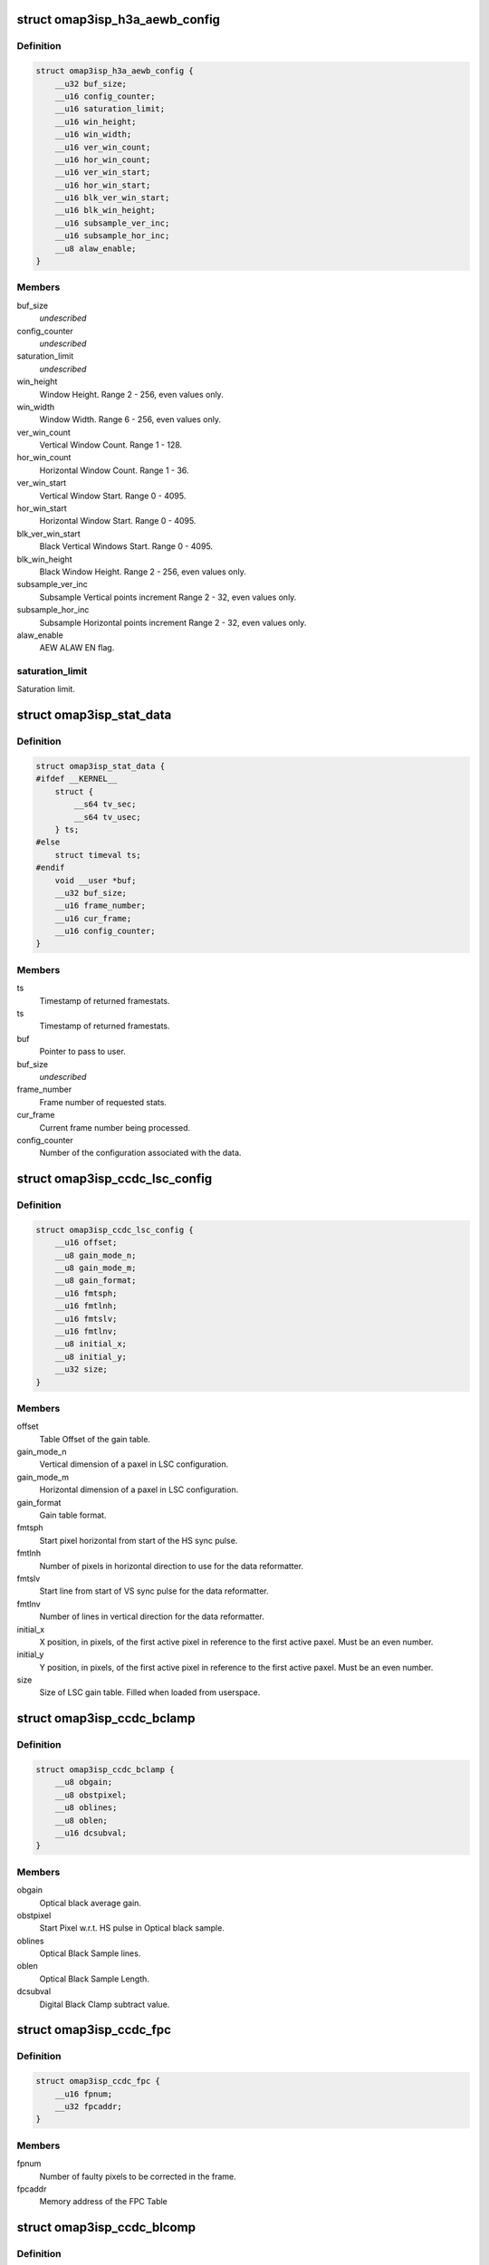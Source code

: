 .. -*- coding: utf-8; mode: rst -*-
.. src-file: include/uapi/linux/omap3isp.h

.. _`omap3isp_h3a_aewb_config`:

struct omap3isp_h3a_aewb_config
===============================

.. c:type:: struct omap3isp_h3a_aewb_config

    AE AWB configuration reset values

.. _`omap3isp_h3a_aewb_config.definition`:

Definition
----------

.. code-block:: c

    struct omap3isp_h3a_aewb_config {
        __u32 buf_size;
        __u16 config_counter;
        __u16 saturation_limit;
        __u16 win_height;
        __u16 win_width;
        __u16 ver_win_count;
        __u16 hor_win_count;
        __u16 ver_win_start;
        __u16 hor_win_start;
        __u16 blk_ver_win_start;
        __u16 blk_win_height;
        __u16 subsample_ver_inc;
        __u16 subsample_hor_inc;
        __u8 alaw_enable;
    }

.. _`omap3isp_h3a_aewb_config.members`:

Members
-------

buf_size
    *undescribed*

config_counter
    *undescribed*

saturation_limit
    *undescribed*

win_height
    Window Height. Range 2 - 256, even values only.

win_width
    Window Width. Range 6 - 256, even values only.

ver_win_count
    Vertical Window Count. Range 1 - 128.

hor_win_count
    Horizontal Window Count. Range 1 - 36.

ver_win_start
    Vertical Window Start. Range 0 - 4095.

hor_win_start
    Horizontal Window Start. Range 0 - 4095.

blk_ver_win_start
    Black Vertical Windows Start. Range 0 - 4095.

blk_win_height
    Black Window Height. Range 2 - 256, even values only.

subsample_ver_inc
    Subsample Vertical points increment Range 2 - 32, even
    values only.

subsample_hor_inc
    Subsample Horizontal points increment Range 2 - 32, even
    values only.

alaw_enable
    AEW ALAW EN flag.

.. _`omap3isp_h3a_aewb_config.saturation_limit`:

saturation_limit
----------------

Saturation limit.

.. _`omap3isp_stat_data`:

struct omap3isp_stat_data
=========================

.. c:type:: struct omap3isp_stat_data

    Statistic data sent to or received from user

.. _`omap3isp_stat_data.definition`:

Definition
----------

.. code-block:: c

    struct omap3isp_stat_data {
    #ifdef __KERNEL__
        struct {
            __s64 tv_sec;
            __s64 tv_usec;
        } ts;
    #else
        struct timeval ts;
    #endif
        void __user *buf;
        __u32 buf_size;
        __u16 frame_number;
        __u16 cur_frame;
        __u16 config_counter;
    }

.. _`omap3isp_stat_data.members`:

Members
-------

ts
    Timestamp of returned framestats.

ts
    Timestamp of returned framestats.

buf
    Pointer to pass to user.

buf_size
    *undescribed*

frame_number
    Frame number of requested stats.

cur_frame
    Current frame number being processed.

config_counter
    Number of the configuration associated with the data.

.. _`omap3isp_ccdc_lsc_config`:

struct omap3isp_ccdc_lsc_config
===============================

.. c:type:: struct omap3isp_ccdc_lsc_config

    LSC configuration

.. _`omap3isp_ccdc_lsc_config.definition`:

Definition
----------

.. code-block:: c

    struct omap3isp_ccdc_lsc_config {
        __u16 offset;
        __u8 gain_mode_n;
        __u8 gain_mode_m;
        __u8 gain_format;
        __u16 fmtsph;
        __u16 fmtlnh;
        __u16 fmtslv;
        __u16 fmtlnv;
        __u8 initial_x;
        __u8 initial_y;
        __u32 size;
    }

.. _`omap3isp_ccdc_lsc_config.members`:

Members
-------

offset
    Table Offset of the gain table.

gain_mode_n
    Vertical dimension of a paxel in LSC configuration.

gain_mode_m
    Horizontal dimension of a paxel in LSC configuration.

gain_format
    Gain table format.

fmtsph
    Start pixel horizontal from start of the HS sync pulse.

fmtlnh
    Number of pixels in horizontal direction to use for the data
    reformatter.

fmtslv
    Start line from start of VS sync pulse for the data reformatter.

fmtlnv
    Number of lines in vertical direction for the data reformatter.

initial_x
    X position, in pixels, of the first active pixel in reference
    to the first active paxel. Must be an even number.

initial_y
    Y position, in pixels, of the first active pixel in reference
    to the first active paxel. Must be an even number.

size
    Size of LSC gain table. Filled when loaded from userspace.

.. _`omap3isp_ccdc_bclamp`:

struct omap3isp_ccdc_bclamp
===========================

.. c:type:: struct omap3isp_ccdc_bclamp

    Optical & Digital black clamp subtract

.. _`omap3isp_ccdc_bclamp.definition`:

Definition
----------

.. code-block:: c

    struct omap3isp_ccdc_bclamp {
        __u8 obgain;
        __u8 obstpixel;
        __u8 oblines;
        __u8 oblen;
        __u16 dcsubval;
    }

.. _`omap3isp_ccdc_bclamp.members`:

Members
-------

obgain
    Optical black average gain.

obstpixel
    Start Pixel w.r.t. HS pulse in Optical black sample.

oblines
    Optical Black Sample lines.

oblen
    Optical Black Sample Length.

dcsubval
    Digital Black Clamp subtract value.

.. _`omap3isp_ccdc_fpc`:

struct omap3isp_ccdc_fpc
========================

.. c:type:: struct omap3isp_ccdc_fpc

    Faulty Pixels Correction

.. _`omap3isp_ccdc_fpc.definition`:

Definition
----------

.. code-block:: c

    struct omap3isp_ccdc_fpc {
        __u16 fpnum;
        __u32 fpcaddr;
    }

.. _`omap3isp_ccdc_fpc.members`:

Members
-------

fpnum
    Number of faulty pixels to be corrected in the frame.

fpcaddr
    Memory address of the FPC Table

.. _`omap3isp_ccdc_blcomp`:

struct omap3isp_ccdc_blcomp
===========================

.. c:type:: struct omap3isp_ccdc_blcomp

    Black Level Compensation parameters

.. _`omap3isp_ccdc_blcomp.definition`:

Definition
----------

.. code-block:: c

    struct omap3isp_ccdc_blcomp {
        __u8 b_mg;
        __u8 gb_g;
        __u8 gr_cy;
        __u8 r_ye;
    }

.. _`omap3isp_ccdc_blcomp.members`:

Members
-------

b_mg
    B/Mg pixels. 2's complement. -128 to +127.

gb_g
    Gb/G pixels. 2's complement. -128 to +127.

gr_cy
    Gr/Cy pixels. 2's complement. -128 to +127.

r_ye
    R/Ye pixels. 2's complement. -128 to +127.

.. _`omap3isp_prev_hmed`:

struct omap3isp_prev_hmed
=========================

.. c:type:: struct omap3isp_prev_hmed

    Horizontal Median Filter

.. _`omap3isp_prev_hmed.definition`:

Definition
----------

.. code-block:: c

    struct omap3isp_prev_hmed {
        __u8 odddist;
        __u8 evendist;
        __u8 thres;
    }

.. _`omap3isp_prev_hmed.members`:

Members
-------

odddist
    Distance between consecutive pixels of same color in the odd line.

evendist
    Distance between consecutive pixels of same color in the even
    line.

thres
    Horizontal median filter threshold.

.. _`omap3isp_prev_cfa`:

struct omap3isp_prev_cfa
========================

.. c:type:: struct omap3isp_prev_cfa

    CFA Interpolation

.. _`omap3isp_prev_cfa.definition`:

Definition
----------

.. code-block:: c

    struct omap3isp_prev_cfa {
        enum omap3isp_cfa_fmt format;
        __u8 gradthrs_vert;
        __u8 gradthrs_horz;
        __u32 table[4][OMAP3ISP_PREV_CFA_BLK_SIZE];
    }

.. _`omap3isp_prev_cfa.members`:

Members
-------

format
    CFA Format Enum value supported by preview.

gradthrs_vert
    CFA Gradient Threshold - Vertical.

gradthrs_horz
    CFA Gradient Threshold - Horizontal.

table
    Pointer to the CFA table.

.. _`omap3isp_prev_csup`:

struct omap3isp_prev_csup
=========================

.. c:type:: struct omap3isp_prev_csup

    Chrominance Suppression

.. _`omap3isp_prev_csup.definition`:

Definition
----------

.. code-block:: c

    struct omap3isp_prev_csup {
        __u8 gain;
        __u8 thres;
        __u8 hypf_en;
    }

.. _`omap3isp_prev_csup.members`:

Members
-------

gain
    Gain.

thres
    Threshold.

hypf_en
    Flag to enable/disable the High Pass Filter.

.. _`omap3isp_prev_wbal`:

struct omap3isp_prev_wbal
=========================

.. c:type:: struct omap3isp_prev_wbal

    White Balance

.. _`omap3isp_prev_wbal.definition`:

Definition
----------

.. code-block:: c

    struct omap3isp_prev_wbal {
        __u16 dgain;
        __u8 coef3;
        __u8 coef2;
        __u8 coef1;
        __u8 coef0;
    }

.. _`omap3isp_prev_wbal.members`:

Members
-------

dgain
    Digital gain (U10Q8).

coef3
    White balance gain - COEF 3 (U8Q5).

coef2
    White balance gain - COEF 2 (U8Q5).

coef1
    White balance gain - COEF 1 (U8Q5).

coef0
    White balance gain - COEF 0 (U8Q5).

.. _`omap3isp_prev_blkadj`:

struct omap3isp_prev_blkadj
===========================

.. c:type:: struct omap3isp_prev_blkadj

    Black Level Adjustment

.. _`omap3isp_prev_blkadj.definition`:

Definition
----------

.. code-block:: c

    struct omap3isp_prev_blkadj {
        __u8 red;
        __u8 green;
        __u8 blue;
    }

.. _`omap3isp_prev_blkadj.members`:

Members
-------

red
    Black level offset adjustment for Red in 2's complement format

green
    Black level offset adjustment for Green in 2's complement format

blue
    Black level offset adjustment for Blue in 2's complement format

.. _`omap3isp_prev_rgbtorgb`:

struct omap3isp_prev_rgbtorgb
=============================

.. c:type:: struct omap3isp_prev_rgbtorgb

    RGB to RGB Blending

.. _`omap3isp_prev_rgbtorgb.definition`:

Definition
----------

.. code-block:: c

    struct omap3isp_prev_rgbtorgb {
        __u16 matrix[OMAP3ISP_RGB_MAX][OMAP3ISP_RGB_MAX];
        __u16 offset[OMAP3ISP_RGB_MAX];
    }

.. _`omap3isp_prev_rgbtorgb.members`:

Members
-------

matrix
    Blending values(S12Q8 format)
    [RR] [GR] [BR]
    [RG] [GG] [BG]
    [RB] [GB] [BB]

offset
    Blending offset value for R,G,B in 2's complement integer format.

.. _`omap3isp_prev_csc`:

struct omap3isp_prev_csc
========================

.. c:type:: struct omap3isp_prev_csc

    Color Space Conversion from RGB-YCbYCr

.. _`omap3isp_prev_csc.definition`:

Definition
----------

.. code-block:: c

    struct omap3isp_prev_csc {
        __u16 matrix[OMAP3ISP_RGB_MAX][OMAP3ISP_RGB_MAX];
        __s16 offset[OMAP3ISP_RGB_MAX];
    }

.. _`omap3isp_prev_csc.members`:

Members
-------

matrix
    Color space conversion coefficients(S10Q8)
    [CSCRY]  [CSCGY]  [CSCBY]
    [CSCRCB] [CSCGCB] [CSCBCB]
    [CSCRCR] [CSCGCR] [CSCBCR]

offset
    CSC offset values for Y offset, CB offset and CR offset respectively

.. _`omap3isp_prev_yclimit`:

struct omap3isp_prev_yclimit
============================

.. c:type:: struct omap3isp_prev_yclimit

    Y, C Value Limit

.. _`omap3isp_prev_yclimit.definition`:

Definition
----------

.. code-block:: c

    struct omap3isp_prev_yclimit {
        __u8 minC;
        __u8 maxC;
        __u8 minY;
        __u8 maxY;
    }

.. _`omap3isp_prev_yclimit.members`:

Members
-------

minC
    Minimum C value

maxC
    Maximum C value

minY
    Minimum Y value

maxY
    Maximum Y value

.. _`omap3isp_prev_dcor`:

struct omap3isp_prev_dcor
=========================

.. c:type:: struct omap3isp_prev_dcor

    Defect correction

.. _`omap3isp_prev_dcor.definition`:

Definition
----------

.. code-block:: c

    struct omap3isp_prev_dcor {
        __u8 couplet_mode_en;
        __u32 detect_correct[OMAP3ISP_PREV_DETECT_CORRECT_CHANNELS];
    }

.. _`omap3isp_prev_dcor.members`:

Members
-------

couplet_mode_en
    Flag to enable or disable the couplet dc Correction in NF

detect_correct
    Thresholds for correction bit 0:10 detect 16:25 correct

.. _`omap3isp_prev_nf`:

struct omap3isp_prev_nf
=======================

.. c:type:: struct omap3isp_prev_nf

    Noise Filter

.. _`omap3isp_prev_nf.definition`:

Definition
----------

.. code-block:: c

    struct omap3isp_prev_nf {
        __u8 spread;
        __u32 table[OMAP3ISP_PREV_NF_TBL_SIZE];
    }

.. _`omap3isp_prev_nf.members`:

Members
-------

spread
    Spread value to be used in Noise Filter

table
    Pointer to the Noise Filter table

.. _`omap3isp_prev_gtables`:

struct omap3isp_prev_gtables
============================

.. c:type:: struct omap3isp_prev_gtables

    Gamma correction tables

.. _`omap3isp_prev_gtables.definition`:

Definition
----------

.. code-block:: c

    struct omap3isp_prev_gtables {
        __u32 red[OMAP3ISP_PREV_GAMMA_TBL_SIZE];
        __u32 green[OMAP3ISP_PREV_GAMMA_TBL_SIZE];
        __u32 blue[OMAP3ISP_PREV_GAMMA_TBL_SIZE];
    }

.. _`omap3isp_prev_gtables.members`:

Members
-------

red
    Array for red gamma table.

green
    Array for green gamma table.

blue
    Array for blue gamma table.

.. _`omap3isp_prev_luma`:

struct omap3isp_prev_luma
=========================

.. c:type:: struct omap3isp_prev_luma

    Luma enhancement

.. _`omap3isp_prev_luma.definition`:

Definition
----------

.. code-block:: c

    struct omap3isp_prev_luma {
        __u32 table[OMAP3ISP_PREV_YENH_TBL_SIZE];
    }

.. _`omap3isp_prev_luma.members`:

Members
-------

table
    Array for luma enhancement table.

.. _`omap3isp_prev_update_config`:

struct omap3isp_prev_update_config
==================================

.. c:type:: struct omap3isp_prev_update_config

    Preview engine configuration (user)

.. _`omap3isp_prev_update_config.definition`:

Definition
----------

.. code-block:: c

    struct omap3isp_prev_update_config {
        __u32 update;
        __u32 flag;
        __u32 shading_shift;
        struct omap3isp_prev_luma __user *luma;
        struct omap3isp_prev_hmed __user *hmed;
        struct omap3isp_prev_cfa __user *cfa;
        struct omap3isp_prev_csup __user *csup;
        struct omap3isp_prev_wbal __user *wbal;
        struct omap3isp_prev_blkadj __user *blkadj;
        struct omap3isp_prev_rgbtorgb __user *rgb2rgb;
        struct omap3isp_prev_csc __user *csc;
        struct omap3isp_prev_yclimit __user *yclimit;
        struct omap3isp_prev_dcor __user *dcor;
        struct omap3isp_prev_nf __user *nf;
        struct omap3isp_prev_gtables __user *gamma;
    }

.. _`omap3isp_prev_update_config.members`:

Members
-------

update
    Specifies which ISP Preview registers should be updated.

flag
    Specifies which ISP Preview functions should be enabled.

shading_shift
    3bit value of shift used in shading compensation.

luma
    Pointer to luma enhancement structure.

hmed
    Pointer to structure containing the odd and even distance.
    between the pixels in the image along with the filter threshold.

cfa
    Pointer to structure containing the CFA interpolation table, CFA.
    format in the image, vertical and horizontal gradient threshold.

csup
    Pointer to Structure for Chrominance Suppression coefficients.

wbal
    Pointer to structure for White Balance.

blkadj
    Pointer to structure for Black Adjustment.

rgb2rgb
    Pointer to structure for RGB to RGB Blending.

csc
    Pointer to structure for Color Space Conversion from RGB-YCbYCr.

yclimit
    Pointer to structure for Y, C Value Limit.

dcor
    Pointer to structure for defect correction.

nf
    Pointer to structure for Noise Filter

gamma
    Pointer to gamma structure.

.. This file was automatic generated / don't edit.

